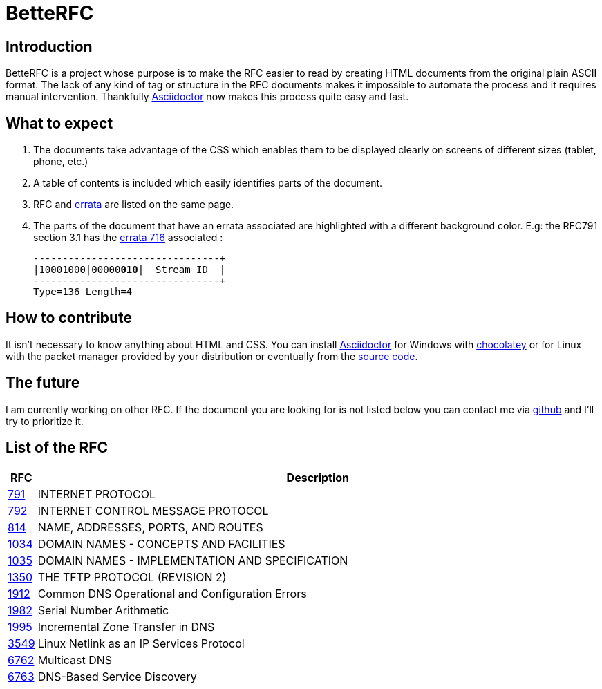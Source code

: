 :revdate!:
:data-uri:
:icons: font
:doctype: article
:reproducible:
:docinfo: private
:RFC_PATH: link:

= BetteRFC

== Introduction

BetteRFC is a project whose purpose is to make the RFC easier to read by creating HTML documents from the original plain ASCII format.
The lack of any kind of tag or structure in the RFC documents makes it impossible to automate the process and it requires  manual intervention.
Thankfully https://asciidoctor.org[Asciidoctor] now makes this process quite easy and fast.

== What to expect

. The documents take advantage of the CSS which enables them to be displayed clearly on screens of different sizes (tablet, phone, etc.)
. A table of contents is included which easily identifies parts of the document.
. RFC and https://en.wikipedia.org/wiki/Erratum[errata] are listed on the same page.
. The parts of the document that have an errata associated are highlighted with a different background color. E.g: the RFC791 section 3.1 has the https://www.rfc-editor.org/errata/eid716[errata 716] associated :
+
[.rfc-error, subs=+macros]
....
+--------+--------+--------+--------+
|10001000|00000pass:quotes[*010*]|  Stream ID  |
+--------+--------+--------+--------+
Type=136 Length=4
....


== How to contribute

It isn't necessary to know anything about HTML and CSS. You can install https://asciidoctor.org[Asciidoctor] for Windows with https://chocolatey.org[chocolatey] or for Linux with the packet manager provided by your distribution or eventually from the https://github.com/asciidoctor/asciidoctor[source code].

== The future

I am currently working on other RFC. If the document you are looking for is not listed below you can contact me via https://github.com/gris8/betterfc[github] and I'll try to prioritize it.


== List of the RFC


[options="header", cols="<,~"]
|===
|            RFC               | Description
| {RFC_PATH}rfc791.html[791]   | INTERNET PROTOCOL
| {RFC_PATH}rfc792.html[792]   | INTERNET CONTROL MESSAGE PROTOCOL
| {RFC_PATH}rfc814.html[814]   | NAME, ADDRESSES, PORTS, AND ROUTES
| {RFC_PATH}rfc1034.html[1034] | DOMAIN NAMES - CONCEPTS AND FACILITIES
| {RFC_PATH}rfc1035.html[1035] | DOMAIN NAMES - IMPLEMENTATION AND SPECIFICATION
| {RFC_PATH}rfc1350.html[1350] | THE TFTP PROTOCOL (REVISION 2)
| {RFC_PATH}rfc1912.html[1912] | Common DNS Operational and Configuration Errors
| {RFC_PATH}rfc1982.html[1982] | Serial Number Arithmetic
| {RFC_PATH}rfc1995.html[1995] | Incremental Zone Transfer in DNS
| {RFC_PATH}rfc3549.html[3549] | Linux Netlink as an IP Services Protocol
| {RFC_PATH}rfc6762.html[6762] | Multicast DNS
| {RFC_PATH}rfc6763.html[6763] | DNS-Based Service Discovery
|===

